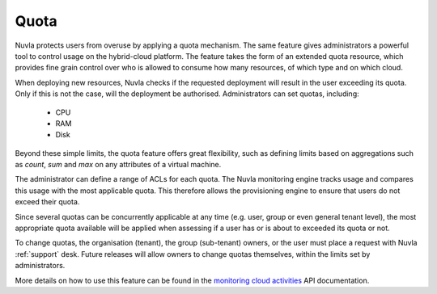 Quota
=====

Nuvla protects users from overuse by applying a quota mechanism.  The same feature
gives administrators a powerful tool to control usage on the hybrid-cloud platform. The
feature takes the form of an extended quota resource, which provides fine grain
control over who is allowed to consume how many resources, of which type and on which cloud.

When deploying new resources, Nuvla checks if the requested deployment will result in the
user exceeding its quota. Only if this is not the case, will the deployment be
authorised. Administrators can set quotas, including:

 * CPU
 * RAM
 * Disk

Beyond these simple limits, the quota feature offers great flexibility, such as defining
limits based on aggregations such as *count*, *sum* and *max* on any attributes of a virtual
machine.

The administrator can define a range of ACLs for each quota.  The Nuvla monitoring
engine tracks usage and compares this usage with the most applicable quota. This
therefore allows the provisioning engine to ensure that users do not exceed their quota.

Since several quotas can be concurrently applicable at any time (e.g. user, group or
even general tenant level), the most appropriate quota available will be applied when
assessing if a user has or is about to exceeded its quota or not.

To change quotas, the organisation (tenant), the group (sub-tenant) owners, or the user must place a request with
Nuvla :ref:`support` desk. Future releases will allow owners to change quotas themselves,
within the limits set by administrators.

More details on how to use this feature can be found in the `monitoring cloud activities`_
API documentation.

.. _`monitoring cloud activities`: http://ssapi.sixsq.com/#virtual-machines
